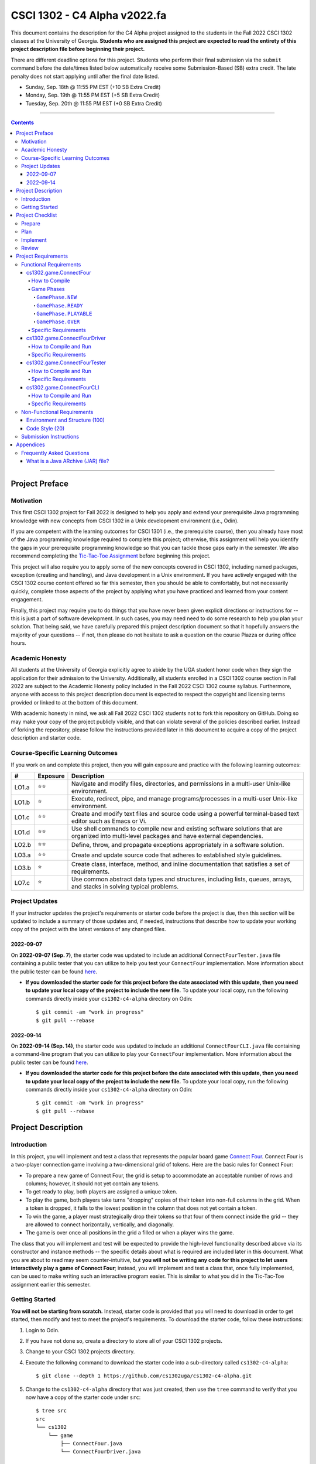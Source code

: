 .. project information
.. |title| replace:: C4 Alpha
.. |slug| replace:: cs1302-c4-alpha
.. |ttslug| replace:: ``cs1302-c4-alpha``
.. |course| replace:: CSCI 1302
.. |semester| replace:: Fall 2022
.. |version| replace:: v2022.fa
.. |server| replace:: Odin
.. |discussion_board| replace:: Piazza

.. due dates
.. |due_date_1| replace:: Sunday, Sep. 18th
.. |due_date_1_points| replace:: +10
.. |due_date_2| replace:: Monday, Sep. 19th
.. |due_date_2_points| replace:: +5
.. |due_date_3| replace:: Tuesday, Sep. 20th
.. |due_date_3_points| replace:: +0

.. checklist dates
.. |date_target_prep| replace:: Wednesday, Sep. 7th
.. |date_target_plan| replace:: Sunday, Sep. 11th
.. |date_target_impl| replace:: Saturday, Sep. 17th
.. |date_target_revu| replace:: Sunday, Sep. 18th

.. notices (need to manually update the urls)
.. |website| image:: https://img.shields.io/badge/cs1302uga.github.io-cs1302--c4--alpha-58becd
   :alt: cs1302uga.github.io/cs1302-c4-alpha
.. _website: https://cs1302uga.github.io/cs1302-c4-alpha/
.. |approved_notice| image:: https://img.shields.io/badge/Approved%20for-Fall%202022-darkgreen
   :alt: Approved for: |version|
.. |not_approved_notice| image:: https://img.shields.io/badge/In%20development-Not%20yet%20approved-red
   :alt: In development - Not yet approved

|course| - |title| |version|
#############################

.. #|approved_notice|

|approved_notice| |website|_

This document contains the description for the |title| project assigned to the students in the
|semester| |course| classes at the University of Georgia. **Students who are assigned this project
are expected to read the entirety of this project description file before beginning their project.**

There are different deadline options for this project. Students who perform their final submission
via the ``submit`` command before the date/times listed below automatically receive some
Submission-Based (SB) extra credit. The late penalty does not start applying until after the final
date listed.

* |due_date_1|  @ 11:55 PM EST (|due_date_1_points| SB Extra Credit)
* |due_date_2|  @ 11:55 PM EST (|due_date_2_points| SB Extra Credit)
* |due_date_3|  @ 11:55 PM EST (|due_date_3_points| SB Extra Credit)

----

.. contents::

----

Project Preface
===============

Motivation
++++++++++

This first |course| project for |semester| is designed to help you apply and extend your
prerequisite Java programming knowledge with new concepts from |course| in a Unix development
environment (i.e., |server|).

If you are competent with the learning outcomes for CSCI 1301 (i.e., the prerequisite course), then
you already have most of the Java programming knowledge required to complete this project;
otherwise, this assignment will help you identify the gaps in your prerequisite programming
knowledge so that you can tackle those gaps early in the semester. We also recommend completing the
`Tic-Tac-Toe Assignment <https://github.com/cs1302uga/cs1302-hw00>`_ before beginning this project.

This project will also require you to apply some of the new concepts covered in |course|, including
named packages, exception (creating and handling), and Java development in a Unix environment. If
you have actively engaged with the |course| course content offered so far this semester, then you
should be able to comfortably, but not necessarily quickly, complete those aspects of the project by
applying what you have practiced and learned from your content engagement.

Finally, this project may require you to do things that you have never been given explicit
directions or instructions for -- this is just a part of software development. In such cases, you
may need need to do some research to help you plan your solution. That being said, we have
carefully prepared this project description document so that it hopefully answers the majority of
your questions -- if not, then please do not hesitate to ask a question on the course
|discussion_board| or during office hours.

Academic Honesty
++++++++++++++++

All students at the University of Georgia explicitly agree to abide by the UGA student honor code
when they sign the application for their admission to the University. Additionally, all students
enrolled in a |course| course section in |semester| are subject to the Academic Honesty policy
included in the |semester| |course| course syllabus. Furthermore, anyone with access to this
project description document is expected to respect the copyright and licensing terms provided or
linked to at the bottom of this document.

With academic honesty in mind, we ask all |semester| |course| students not to fork this repository
on GitHub. Doing so may make your copy of the project publicly visible, and that can  violate
several of the policies described earlier. Instead of forking the repository, please follow the
instructions provided later in this document to acquire a copy of the project description and
starter code.

Course-Specific Learning Outcomes
+++++++++++++++++++++++++++++++++

.. |lo_full| replace:: ⭐⭐
.. |lo_part| replace:: ⭐

If you work on and complete this project, then you will gain exposure and practice with
the following learning outcomes:

=====  =========  ===========
#      Exposure   Description
=====  =========  ===========
LO1.a  |lo_full|  Navigate and modify files, directories, and permissions in a multi-user Unix-like environment.
LO1.b  |lo_part|  Execute, redirect, pipe, and manage programs/processes in a multi-user Unix-like environment.
LO1.c  |lo_full|  Create and modify text files and source code using a powerful terminal-based text editor such as Emacs or Vi.
LO1.d  |lo_full|  Use shell commands to compile new and existing software solutions that are organized into multi-level packages and have external dependencies.
LO2.b  |lo_full|  Define, throw, and propagate exceptions appropriately in a software solution.
LO3.a  |lo_full|  Create and update source code that adheres to established style guidelines.
LO3.b  |lo_part|  Create class, interface, method, and inline documentation that satisfies a set of requirements.
LO7.c  |lo_part|  Use common abstract data types and structures, including lists, queues, arrays, and stacks in solving typical problems.
=====  =========  ===========

Project Updates
+++++++++++++++

If your instructor updates the project's requirements or starter code before the project is due,
then this section will be updated to include a summary of those updates and, if needed,
instructions that describe how to update your working copy of the project with
the latest versions of any changed files.

2022-09-07
----------

On **2022-09-07 (Sep. 7)**, the starter code was updated to include an additional
``ConnectFourTester.java`` file containing a public tester that you can utilize to
help you test your ``ConnectFour`` implementation. More information about the public
tester can be found `here <#cs1302gameconnectfourtester>`_.

* **If you downloaded the starter code for this project before the date associated
  with this update, then you need to update your local copy of the project to include
  the new file.** To update your local copy, run the following commands directly inside
  your |ttslug| directory on |server|::
  
    $ git commit -am "work in progress"
    $ git pull --rebase
    
2022-09-14
----------

On **2022-09-14 (Sep. 14)**, the starter code was updated to include an additional
``ConnectFourCLI.java`` file containing a command-line program that you can utilize to
play your ``ConnectFour`` implementation. More information about the public
tester can be found `here <#cs1302gameconnectfourcli>`_.

* **If you downloaded the starter code for this project before the date associated
  with this update, then you need to update your local copy of the project to include
  the new file.** To update your local copy, run the following commands directly inside
  your |ttslug| directory on |server|::
  
    $ git commit -am "work in progress"
    $ git pull --rebase

Project Description
===================

.. |gameutil_api_here| replace:: here
.. _gameutil_api_here: https://cs1302uga.github.io/cs1302-c4-alpha/doc

Introduction
++++++++++++

In this project, you will implement and test a class that represents the popular board game
`Connect Four <https://en.wikipedia.org/wiki/Connect_Four>`_. Connect Four is a two-player connection game involving
a two-dimensional grid of tokens. Here are the basic rules for Connect Four:

* To prepare a new game of Connect Four, the grid is setup to accommodate an acceptable number
  of rows and columns; however, it should not yet contain any tokens.
* To get ready to play, both players are assigned a unique token.
* To play the game, both players take turns "dropping" copies of their token into non-full
  columns in the grid. When a token is dropped, it falls to the lowest position in the
  column that does not yet contain a token.
* To win the game, a player must strategically drop their tokens so that four of them connect
  inside the grid -- they are allowed to connect horizontally, vertically, and diagonally.
* The game is over once all positions in the grid a filled or when a player wins the game.

The class that you will implement and test will be expected to provide the high-level
functionality described above via its constructor and instance methods -- the specific details
about what is required are included later in this document. What you are about to read may
seem counter-intuitive, but **you will not be writing any code for this project to let users
interactively play a game of Connect Four**; instead, you will implement and test a class that,
once fully implemented, can be used to make writing such an interactive program easier. This is
similar to what you did in the Tic-Tac-Toe assignment earlier this semester.

Getting Started
+++++++++++++++

**You will not be starting from scratch.** Instead, starter code is provided that you will
need to download in order to get started, then modify and test to meet the project's
requirements. To download the starter code, follow these instructions:

1. Login to |server|.
2. If you have not done so, create a directory to store all of your |course| projects.
3. Change to your |course| projects directory.
4. Execute the following command to download the starter code into a sub-directory called |ttslug|::

   $ git clone --depth 1 https://github.com/cs1302uga/cs1302-c4-alpha.git

5. Change to the |ttslug| directory that was just created, then use the ``tree`` command to
   verify that you now have a copy of the starter code under ``src``::

     $ tree src
     src
     └── cs1302
         └── game
             ├── ConnectFour.java
             └── ConnectFourDriver.java

Project Checklist
=================

To help you with planning out this project, here are some suggested steps you can take that your
instructors believe will help you complete the project more easily. Some of the items in this
checklist may not make sense until you have read the entire project description. These steps are
suggestions and, therefore, do not constitute an exhaustive list of the steps that you may need to
take to complete the project.

.. |code_style| replace:: code style
.. _code_style: https://github.com/cs1302uga/cs1302-styleguide/#when-and-how-to-check

Prepare
+++++++

:Target: Finish before |date_target_prep|.

1. Start reading the project description.

2. Read through the entire project description, including any `appendices <#appendices>`_,
   **and write down questions as you go**.

3. Read it again! This time, you may be able to answer some of your own questions.

Plan
++++

:Target: Finish before |date_target_plan|.

1. If you have not yet done so, `download the starter code <#getting-started>`_ on |server|.

2. Read all of the comments included in ``src/cs1302/game/ConnectFour.java``, but
   **do not write any code yet!** Instead, try to list out the high-level steps for
   the constructor and methods using bullet points.

3. Read through the notes you just wrote. If you see that the steps you wrote for one method
   include a sequence of steps in another method, then consider whether you can have one
   method can call the other -- that's code reuse! If you see the exact same steps in several
   methods, then consider factoring out the common parts into a single method that you can
   call in several places -- that's code reuse and refactoring!

4. Read all of the comments included in ``src/cs1302/game/ConnectFourDriver.java``.

Implement
+++++++++

:Target: Finish before |date_target_impl|.

1. Implement the ``ConnectFour(int, int)`` constructor, ensure it's written with good
   |code_style|_, then test it by running the ``cs1302.game.ConnectFourDriver`` class.

   * You should add additional methods to ``ConnectFourDriver.java`` to test your constructor
     implementation under different scenarios -- create a method for each scenario, then
     one method that calls those methods, then update your `main` method to call that 
     one method. If you are not sure where to begin, then you can see what is provided in
     the `ConnectFourTester.java` file and base what you write on that. 

   * There are some aspects of the constructor that you should test later. For example, you
     can test that ``rows`` is assigned correctly when you implement and test your ``getRows()``
     method.

2. Implement the ``getRows()`` method, ensure it's written with good |code_style|_, then test it
   by adding test methods to the ``cs1302.game.ConnectFourDriver`` class in a manner that is
   consistent with your constructor tests.

   * When you add and call your test method(s) for ``getRows()``, you should NOT
     comment out existing tests. You should always run all tests that you have each time you
     run ``cs1302.game.ConnectFourDriver`` just in case a recent change breaks something that
     you previously thought was working.

3. Implement the ``getCols()`` method, ensure that it's written with good |code_style|_, then test
   it by adding test methods to the ``cs1302.game.ConnectFourDriver`` class in a manner that is
   consistent with your existing tests.

4. Repeat this process to implement, check |code_style|_, and test the remaining methods in the
   order that they appear in the starter code.

Review
++++++

:Target: Finish before |date_target_revu|.

1. Do one final pass through the project document to make sure that you didn't miss anything.
2. Run your code through your test cases one last time.
3. Check your |code_style|_ one last time.
4. `Submit your code <#submission-instructions>`_ on Odin.

Project Requirements
====================

.. _freqs:

Functional Requirements
+++++++++++++++++++++++

A *functional requirement* defines a specific behavior between program inputs and outputs,
and a collection of functional requirements describes how a program should function. If
your submission satisfies a functional requirement listed in this section, then the
requirement's point total is added to your submission grade.

.. _connect_four_reqs:

cs1302.game.ConnectFour
-----------------------

The ``cs1302.game.ConnectFour`` class is one of the classes that you are responsible for
implementing and testing. When you downloaded the starter code, a partially implemented version of
this class was included under the project's ``src`` directory:

:Source: ``src/cs1302/game/ConnectFour.java``
:FQN: ``cs1302.game.ConnectFour``
:Package Name: ``cs1302.game``
:Simple Name: ``ConnectFour``

When you implement this class, you will not have much leeway in terms of the class's overall design;
however, you are free to add additional instance methods, as needed, to improve readability and
code reuse. The specific details regarding what you are explicitly not permitted to do are explained
later in the `Non-Functional Requirements <#non-functional-requirements>`_ section.

It should also be noted that the ``ConnectFour`` class depends on some classes that we have included
in ``lib/cs1302-gameutil.jar`` -- you do not have access to source code for the classes in that Java
ARchive (JAR) file; however, API documentation for those classes is provided |gameutil_api_here|_. The
compilation instructions that we include below will ensure that these dependencies are available
on the class path so that the compiler can find them.

How to Compile
**************

To compile ``ConnectFour.java``, execute the following command while directly inside the
|ttslug| directory::

   $ javac -cp lib/cs1302-gameutil.jar -d bin src/cs1302/game/ConnectFour.java

Once compiled, you can begin to test the ``ConnectFour`` class by modifying and running the
`provided driver class <#cs1302gameconnectfourdriver>`_.

Game Phases
***********

.. |GamePhase| replace:: ``cs1302.gameutil.GamePhase``
.. _GamePhase: https://cs1302uga.github.io/cs1302-c4-alpha/doc/cs1302/gameutil/GamePhase.html

Your implementation of ``cs1302.game.ConnectFour`` is expected to support the multiple phases
defined by the |GamePhase|_ enumeration. When a ``ConnectFour`` game object is constructed, its
said to be in the ``GamePhase.NEW`` phase -- that just means that ``GamePhase.NEW`` is assigned
to the object's ``phase`` instance variable. The game object may move into other phases as methods
are called on it. The behavior of some methods depend on the phase the object is in when called.
Here is a high-level overview of all the required phases and the methods that trigger a game
object to change what phase it is in:

.. image:: img/phases.png
   :width: 100%

The details for each game phase are provided below:

``GamePhase.NEW``
~~~~~~~~~~~~~~~~~

**A newly constructed game is in this phase.**

When a ``ConnectFour`` object is created, the constructor should check for any exceptional cases,
then initialize the object's instance variables to the the values described below:

:``rows``:            the supplied value of the ``rows`` constructor parameter
:``cols``:            the supplied value of the ``cols`` constructor parameter
:``grid``:            a two-dimensional ``Token`` array with ``rows``-many rows and ``cols``-many columns
:``player``:          a one-dimensional ``Token`` array of length ``2``
:``numDropped``:      the ``int`` value ``0``
:``lastDropRow``:     the ``int`` value ``-1``
:``lastDropCol``:     the ``int`` value ``-1``
:``phase``:           ``GamePhase.NEW``

Below is an example of some code that constructs a game object with six rows and seven columns followed
by an illustration of what the inside of that object should look like when its done being constructed:

.. code-block:: java

   ConnectFour game = new ConnectFour(6, 7);

.. image:: img/GamePhase.NEW.png
   :width: 100%

``GamePhase.READY``
~~~~~~~~~~~~~~~~~~~

**A game that is ready to be played is in this phase.**

A game object that is in the ``GamePhase.NEW`` phase should move into the ``GamePhase.READY``
phase when its ``setPlayerTokens`` method is called for the first time.

Below is an example of some code that sets the player tokens of a game object in the
``GamePhase.NEW`` phase followed by an illustration of what the inside of that object
should look like immediately after the code has executed and the object is in the
``GamePhase.READY`` phase:

.. code-block:: java

   game.setPlayerTokens(Token.RED, Token.BLUE);

.. image:: img/GamePhase.READY.png
   :width: 100%

``GamePhase.PLAYABLE``
~~~~~~~~~~~~~~~~~~~~~~

**A game that is being played is in this phase.**

A game object that is in the ``GamePhase.READY`` phase should move into the ``GamePhase.PLAYABLE``
phase when its ``dropToken`` method is called for the first time.

Below in example of some code that drops several tokens into the grid of a game object
in the ``GamePhase.READY`` phase. Each line of code is followed by an illustration of what
the inside of that object should look like immediately after the line has executed
-- please note that the object is in ``GamePhase.PLAYABLE`` phase immediately after
the first line has executed:

.. code-block:: java

   game.dropToken(0, 0); // first player, column 0

.. image:: img/GamePhase.PLAYABLE.1.png
   :width: 100%

.. code-block:: java

   game.dropToken(1, 1); // second player, column 1

.. image:: img/GamePhase.PLAYABLE.2.png
   :width: 100%

.. code-block:: java

   game.dropToken(0, 1); // first player, column 1

.. image:: img/GamePhase.PLAYABLE.3.png
   :width: 100%

.. code-block:: java

   game.dropToken(1, 2); // second player, column 2

.. image:: img/GamePhase.PLAYABLE.4.png
   :width: 100%

``GamePhase.OVER``
~~~~~~~~~~~~~~~~~~

**A game that has ended is in this phase.**

A game object that is in the ``GamePhase.PLAYABLE`` phase should move into the ``GamePhase.OVER``
phase when its ``isLastDropConnectFour`` method is called and one of the following conditions
are met:

* the grid full; or
* the method is about to return ``true`` because the last drop created a *connect four*.

Consider the following illustration of a game object that is currently in the
``GamePhase.PLAYABLE`` phase:

.. image:: img/GamePhase.OVER.PRE.png
   :width: 100%

Below is an example of some code that drops a winning token into the grid of the game object
depicted above, then checks for that win using the object's ``isLastDropConnectFour`` method.
The code is followed by an illustration of what the inside of that object should look like
immediately after the code has executed -- please note that the object moves into the ``GamePhase.OVER``
phase immediately after the last call to ``isLastDropConnectFour()`` has executed:

.. code-block:: java

   game.dropToken(1, 4); // second player, column 4

   if (game.isLastDropConnectFour()) {
       System.out.println("second player has won!");
   } // if

.. image:: img/GamePhase.OVER.POST.png
   :width: 100%

Specific Requirements
*********************

:Implementation (100 points):
   Your ``cs1302.game.ConnectFour`` implementation is expected to function as described in the API
   documentation included in the starter code and as described in the `Game Phases <#game-phases>`_
   section presented earlier in this document. To be clear, your program should not only meet these
   expectations under normal conditions; it should also meet them under exceptional conditions -- some
   of the sample test cases we provided in the starter code demonstrate how to test a behavior when
   an exception is involved.

   After the due date, it will be tested using several test cases that you will not have access to ahead
   of time. The test methods that you write in your ``cs1302.game.ConnectFourDriver`` class will help you
   prepare your implementation, but they will not be used to determine your grade.

cs1302.game.ConnectFourDriver
-----------------------------

The ``cs1302.game.ConnectFourDriver`` class is where you will write code to test your
``cs1302.game.ConnectFour`` class. When you downloaded the starter code, a partially
implemented version of this class was included under the project's ``src`` directory:

:Source: ``src/cs1302/game/ConnectFourDriver.java``
:FQN: ``cs1302.game.ConnectFourDriver``
:Package Name: ``cs1302.game``
:Simple Name: ``ConnectFourDriver``

You should use this driver class to help you test the constructor and methods of
your ``ConnectFour`` class under different scenarios. In many respects, you have a lot
of lee way The specific details regarding what you are explicitly not permitted to do are explained
later in the `Non-Functional Requirements <#non-functional-requirements>`_ section.

It should also be noted that the ``ConnectFourDriver`` class depends on some classes that we have included
in ``lib/cs1302-gameutil.jar`` -- you do not have access to source code for the classes in that Java
ARchive (JAR) file; however, API documentation for those classes is provided |gameutil_api_here|_. The
compilation instructions that we include below will ensure that these dependencies are available
on the class path so that the compiler can find them.

How to Compile and Run
**********************

To compile ``ConnectFourDriver.java``, you need to first (re)compile ``ConnectFour.java``, then
run the following command directly inside the |ttslug| directory::

   $ javac -cp bin:lib/cs1302-gameutil.jar -d bin src/cs1302/game/ConnectFourDriver.java

Once compiled, you can run ``cs1302.game.ConnectFourDriver`` using ``java``::

  $ java -cp bin:lib/cs1302-gameutil.jar cs1302.game.ConnectFourDriver

Specific Requirements
*********************

There are no functional requirements for ``cs1302.game.ConnectFourDriver``. Just keep in mind that
you are expected to use it to help you test your code.

cs1302.game.ConnectFourTester
-----------------------------

The ``cs1302.game.ConnectFourTester`` class provides the public tester program.
When you downloaded the starter code, an implemented version of this program was
included under the project's ``src`` directory:

:Source: ``src/cs1302/game/ConnectFourTester.java``
:FQN: ``cs1302.game.ConnectFourTester``
:Package Name: ``cs1302.game``
:Simple Name: ``ConnectFourTester``

This tester does not replace the testing that you are asked to do in ``ConnectFourDriver`` -- instead,
it is provided to give you more example test cases that you can look at, compile, and run to help
you when you debug your code.

How to Compile and Run
**********************

To compile ``ConnectFourTester.java``, you need to first (re)compile ``ConnectFour.java``, then
run the following command directly inside the |ttslug| directory::

   $ javac -cp bin:lib/cs1302-gameutil.jar -d bin src/cs1302/game/ConnectFourTester.java

Once compiled, you can run ``cs1302.game.ConnectFourTester`` using ``java``::

  $ java -cp bin:lib/cs1302-gameutil.jar cs1302.game.ConnectFourTester

Specific Requirements
*********************

There are no functional requirements for ``cs1302.game.ConnectFourTester``. Just keep in mind that
you are expected to use it to help you test your code.

cs1302.game.ConnectFourCLI
--------------------------

The ``cs1302.game.ConnectFourCLI`` class provides a command-line program to let users play your
game. When you downloaded the starter code, an implemented version of this program was
included under the project's ``src`` directory:

:Source: ``src/cs1302/game/ConnectFourCLI.java``
:FQN: ``cs1302.game.ConnectFourCLI``
:Package Name: ``cs1302.game``
:Simple Name: ``ConnectFourCLI``

This command-line program does not replace the testing that you are asked to do in ``ConnectFourDriver`` -- instead,
it is provided to give you a way to play your game, assuming it is implemented properly. It may also help you 
when you debug your code.

How to Compile and Run
**********************

To compile ``ConnectFourCLI.java``, you need to first (re)compile ``ConnectFour.java``, then
run the following command directly inside the |ttslug| directory::

   $ javac -cp bin:lib/cs1302-gameutil.jar -d bin src/cs1302/game/ConnectFourCLI.java

Once compiled, you can run ``cs1302.game.ConnectFourCLI`` using ``java``::

  $ java -cp bin:lib/cs1302-gameutil.jar cs1302.game.ConnectFourCLI

Specific Requirements
*********************

There are no functional requirements for ``cs1302.game.ConnectFourCLI``. Just keep in mind that
you are expected to use it to help you test your code.

.. _nfreqs:

Non-Functional Requirements
+++++++++++++++++++++++++++

A *non-functional requirement* specifies criteria that can be used to judge your submission
independently from its function or behavior. If functional requirements describe what your
submission should *do*, then the non-functional requirements describe how your submission is
supposed to *be*. If your submission does not satisfy a non-functional requirement listed in
this section, then the requirement's point total is deducted from your submission grade.

.. |compile_points| replace:: 100
.. |style_points_each| replace:: 5
.. |style_points_max| replace:: 20

Environment and Structure (|compile_points|)
----------------------------------------------

This project must must compile and run correctly on |server| using the specific version of
Java that is enabled by the CSCI 1302 shell profile, and your directory structure and
package structure should match the structure of the starter code.

* You should NOT modify the location of any of the provided ``.java`` files.

* You should NOT modify the package statement in any of the provided ``.java`` files.

* The location of the default package for source code should be a direct sub-directory of
  |ttslug| called ``src``. The only ``.java`` files that you should include are your modified
  versions of the ones in the starter code -- **you should NOT add any additional source code files**.
  Both ``ConnectFour.java``, ``ConnectFourDriver.java``, ``ConnectFourTester.java``, and
  ``ConnectFourCLI.java`` are expected to compile on |server| using the commands provided in 
  the compilation instructions that are included earlier in this document.

* The location of the default package for compiled code should be a sub-directory of |ttslug|
  called ``bin``. If you include compiled code with your submission, then it will be ignored.
  Graders are instructed to recompile your submission on |server| code prior to testing your
  submission.

If a problem is encountered for your submission that is explicitly described above, then
|compile_points| points will be subtracted from your earned point total; however, if the
problem is compilation-related or structure-related and NOT explicitly described above, then
it will be handled on an individual basis.

Code Style (|style_points_max|)
-------------------------------

Every ``.java`` file that you include as part of your submission for this project must
be in valid style as defined in the `CS1302 Code Style Guide <styleguide>`_. All of the
individual code style guidelines listed in the style guide document are considered for
this requirement.

If ``check1302`` on |server| reports any style violations for your submission, then
|style_points_each| points will be subtracted from your earned point total **for each
violation**, up to a maximum deduction of |style_points_max| points.

.. _styleguide: https://github.com/cs1302uga/cs1302-styleguide

Submission Instructions
+++++++++++++++++++++++

You will submit your project on |server|. Before you submit, make sure that your project files are
located in a directory called |ttslug| -- if you followed the instructions provided earlier in this
document to download the project, then that is your directory name. To submit, change into the
parent of your project directory (i.e., one directory above it), then complete the steps below:

1. Check your code style -- we know that you have done this frequently, but it does not hurt to
   double check it before you submit::

     $ check1302 cs1302-c4-alpha

   If there are style violations, then fix them and retest your code!

2. Once you have no style guide violations and your code compiles and works, you can submit your
   work using the following command::

     $ submit cs1302-c4-alpha csci-1302

3. Inspect the output of the last command to verify that your project was submitted. Your
   |ttslug| directory should now contain a ``rec`` (receipt) file.

If you have any problems submitting your project then please contact your instructor as soon as
possible; however, doing this the day or night the project is due is probably not the best idea.

Appendices
==========

Frequently Asked Questions
++++++++++++++++++++++++++

What is a Java ARchive (JAR) file?
----------------------------------

In Java, ``.jar`` files are Java™ Archive (JAR) files that bundle multiple files into a single
compressed file. Typically a JAR file contains the package directories and ``.class`` files for
a library. This is just like the ``bin`` directory that you are used to, except it is all bundled
into a single file. For example, the ``lib/cs1302-gameutil.jar`` file contains the package directories
and ``.class`` files for the classes and enumerations defined in ``cs1302.gameutil`` package. If you
are in the |ttslug| directory, then you can use the following command to take a peek into the
archive::

  $ jar -tf lib/cs1302-gameutil.jar

You should notice that the top-level directory in the JAR file is ``cs1302``, which means that
the JAR file itself can serve as the default package for compiled code -- this is why we use ``-cp``
in examples given elsewhere in this project description.

.. #############################################################################

.. copyright and license information
.. |copy| unicode:: U+000A9 .. COPYRIGHT SIGN
.. |copyright| replace:: Copyright |copy| Michael E. Cotterell, Bradley J. Barnes, and the University of Georgia.
.. standard footer
.. footer:: |copyright| See `LICENSE.rst <LICENSE.rst>`_ for license
            information. The content and opinions expressed on this Web page do
            not necessarily reflect the views of nor are they endorsed by the
            University of Georgia or the University System of Georgia.

